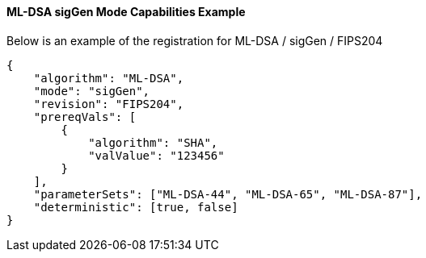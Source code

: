 
[[ml-dsa_sigGen_capabilities]]
==== ML-DSA sigGen Mode Capabilities Example

Below is an example of the registration for ML-DSA / sigGen / FIPS204

[source, json]
----
{
    "algorithm": "ML-DSA",
    "mode": "sigGen",
    "revision": "FIPS204",
    "prereqVals": [
        {
            "algorithm": "SHA",
            "valValue": "123456"
        }
    ],
    "parameterSets": ["ML-DSA-44", "ML-DSA-65", "ML-DSA-87"],
    "deterministic": [true, false]
}
----
